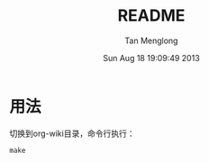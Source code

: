 # -*- mode: org -*-

#+TITLE: README
#+AUTHOR: Tan Menglong
#+EMAIL: tanmenglong AT gmail DOT com
#+DATE: Sun Aug 18 19:09:49 2013
#+STYLE: <link rel="stylesheet" type="text/css" href="http://blog.crackcell.com/static/org-mode/org-mode.css" />

* 用法
  切换到org-wiki目录，命令行执行：
  : make
